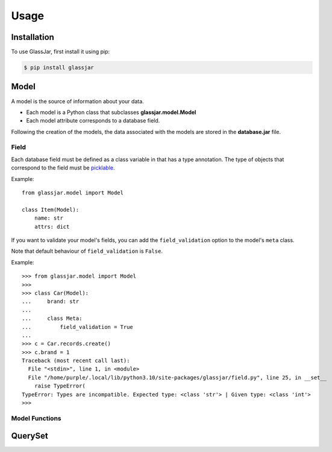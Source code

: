 Usage
=====

Installation
------------

To use GlassJar, first install it using pip:

.. code-block:: console

   $ pip install glassjar

Model
-----

A model is the source of information about your data.

- Each model is a Python class that subclasses **glassjar.model.Model**
- Each model attribute corresponds to a database field.

Following the creation of the models, the data associated with the models are stored in the **database.jar** file.

Field
^^^^^

Each database field must be defined as a class variable in that has a type annotation. The type of objects
that correspond to the field must be `picklable <https://docs.python.org/3/library/pickle.html#what-can-be-pickled-and-unpickled>`_.

Example::

    from glassjar.model import Model

    class Item(Model):
        name: str
        attrs: dict

If you want to validate your model's fields, you can add the ``field_validation`` option to the model's ``meta`` class.

Note that default behaviour of ``field_validation`` is ``False``.

Example::

    >>> from glassjar.model import Model
    >>>
    >>> class Car(Model):
    ...     brand: str
    ...
    ...     class Meta:
    ...         field_validation = True
    ...
    >>> c = Car.records.create()
    >>> c.brand = 1
    Traceback (most recent call last):
      File "<stdin>", line 1, in <module>
      File "/home/purple/.local/lib/python3.10/site-packages/glassjar/field.py", line 25, in __set__
        raise TypeError(
    TypeError: Types are incompatible. Expected type: <class 'str'> | Given type: <class 'int'>
    >>>

Model Functions
^^^^^^^^^^^^^^^

.. function:: Model.save(**fields)

    Saves the model object to the database and returns it.

    Example::

        item = Item(
            name="item",
            attrs={"color": "red", "shape":"rectangle"}
        ).save()


.. function:: Model.delete()

    Deletes the model object.

.. function:: Model.as_dict()

    Converts the model object to a dict.

QuerySet
--------

.. function:: Model.records.create(**fields)

    It creates a model object and returns it.

    Example::

        item = Item.records.create(
            name="item",
            attrs={"color": "red", "shape":"rectangle"}
        )


.. function:: Models.records.delete(id)

    Deletes the model object with the given id.

.. function:: Models.records.get(id)

    Returns the model object with the given id.

.. function:: Models.records.all()

    Returns the all model objects.

.. function:: Models.records.count()

    Returns the count of model objects in the database.

.. function:: Models.records.first()

    Returns the first model object from the database.

.. function:: Models.records.last()

    Returns the last model object from the database.